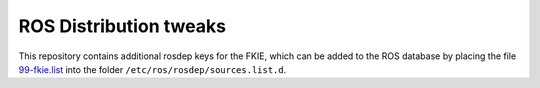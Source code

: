 ROS Distribution tweaks
#######################

This repository contains additional rosdep keys for the FKIE, which can be added to the
ROS database by placing the file `99-fkie.list`_ into the folder
``/etc/ros/rosdep/sources.list.d``.

.. _99-fkie.list: 99-fkie.list

